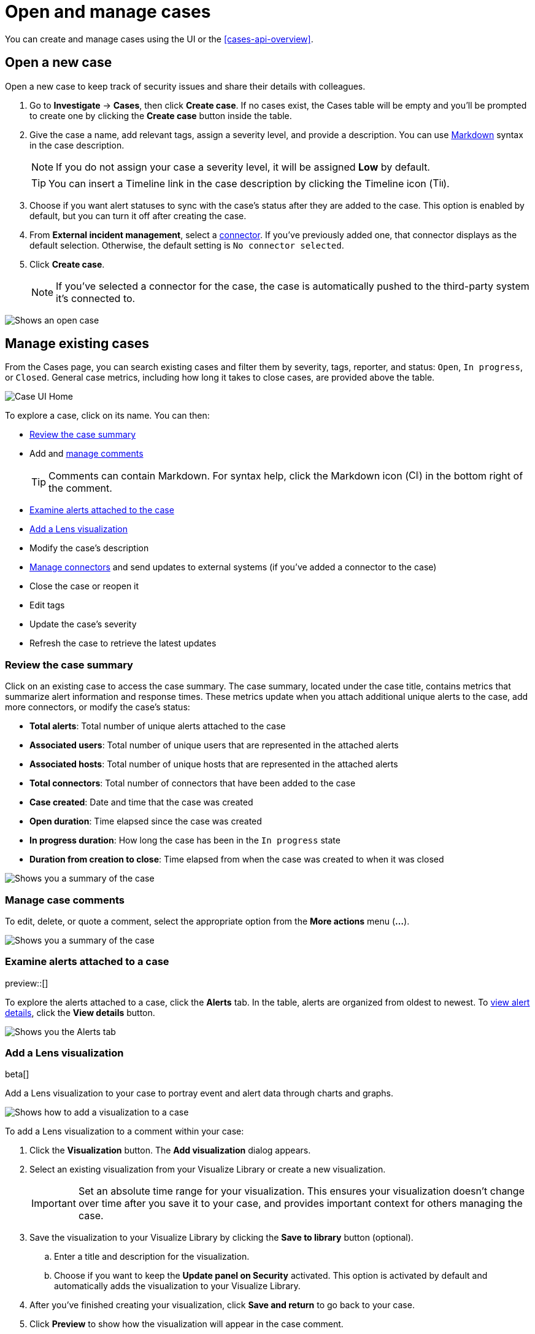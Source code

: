 [[cases-open-manage]]
= Open and manage cases

You can create and manage cases using the UI or the <<cases-api-overview>>.

[float]
[[cases-ui-open]]
== Open a new case

Open a new case to keep track of security issues and share their details with
colleagues.

. Go to *Investigate* -> *Cases*, then click *Create case*. If no cases exist, the Cases table will be empty and you'll be prompted to create one by clicking the *Create case* button inside the table.
. Give the case a name, add relevant tags, assign a severity level, and provide a description. You can use
https://www.markdownguide.org/cheat-sheet[Markdown] syntax in the case description.
+
NOTE: If you do not assign your case a severity level, it will be assigned *Low* by default.

+
TIP: You can insert a Timeline link in the case description by clicking the Timeline icon (image:images/add-timeline-button.png[Timeline icon,17,17]).

. Choose if you want alert statuses to sync with the case's status after they are added to the case. This option is enabled by default, but you can turn it off after creating the case.
. From *External incident management*, select a <<cases-ui-integrations, connector>>. If you’ve previously added one, that connector displays as the default selection. Otherwise, the default setting is `No connector selected`.
. Click *Create case*.
+
NOTE: If you've selected a connector for the case, the case is automatically pushed to the third-party system it's connected to.


[role="screenshot"]
image::images/cases-ui-open.png[Shows an open case]

[float]
[[cases-ui-manage]]
== Manage existing cases

From the Cases page, you can search existing cases and filter them by severity, tags, reporter, and status: `Open`, `In progress`, or `Closed`. General case metrics, including how long it takes to close cases, are provided above the table.

[role="screenshot"]
image::images/cases-home-page.png[Case UI Home]

To explore a case, click on its name. You can then:

* <<cases-summary>>
* Add and <<cases-manage-comments, manage comments>>
+
TIP: Comments can contain Markdown. For syntax help, click the Markdown icon (image:images/markdown-icon.png[Click markdown icon,17,17]) in the bottom right of the comment.

* <<cases-examine-alerts, Examine alerts attached to the case>>
* <<cases-lens-visualization>>
* Modify the case's description
* <<cases-ui-integrations, Manage connectors>> and send updates to external systems (if you've added a connector to the case)
* Close the case or reopen it
* Edit tags
* Update the case's severity
* Refresh the case to retrieve the latest updates

[float]
[[cases-summary]]
=== Review the case summary

Click on an existing case to access the case summary. The case summary, located under the case title, contains metrics that summarize alert information and response times. These metrics update when you attach additional unique alerts to the case, add more connectors, or modify the case's status:

* **Total alerts**: Total number of unique alerts attached to the case
* **Associated users**: Total number of unique users that are represented in the attached alerts
* **Associated hosts**: Total number of unique hosts that are represented in the attached alerts
* **Total connectors**: Total number of connectors that have been added to the case
* **Case created**: Date and time that the case was created
* **Open duration**: Time elapsed since the case was created
* **In progress duration**: How long the case has been in the `In progress` state
* **Duration from creation to close**: Time elapsed from when the case was created to when it was closed

[role="screenshot"]
image::images/cases-summary.png[Shows you a summary of the case]

[float]
[[cases-manage-comments]]
=== Manage case comments
To edit, delete, or quote a comment, select the appropriate option from the *More actions* menu (*…​*).

[role="screenshot"]
image::images/cases-manage-comments.png[Shows you a summary of the case]

[float]
[[cases-examine-alerts]]
=== Examine alerts attached to a case

preview::[]

To explore the alerts attached to a case, click the *Alerts* tab. In the table, alerts are organized from oldest to newest. To <<view-alert-details, view alert details>>, click the *View details* button.

[role="screenshot"]
image::images/cases-alert-tab.png[Shows you the Alerts tab]

[float]
[[cases-lens-visualization]]
=== Add a Lens visualization

beta[]

Add a Lens visualization to your case to portray event and alert data through charts and graphs.

[role="screenshot"]
image::images/add-vis-to-case.gif[Shows how to add a visualization to a case]

To add a Lens visualization to a comment within your case:

. Click the *Visualization* button. The **Add visualization** dialog appears. 
. Select an existing visualization from your Visualize Library or create a new visualization.

+

IMPORTANT: Set an absolute time range for your visualization. This ensures your visualization doesn't change over time after you save it to your case, and provides important context for others managing the case.

+
. Save the visualization to your Visualize Library by clicking the *Save to library* button (optional).
.. Enter a title and description for the visualization. 
.. Choose if you want to keep the *Update panel on Security* activated. This option is activated by default and automatically adds the visualization to your Visualize Library.
. After you've finished creating your visualization, click *Save and return* to go back to your case.
. Click *Preview* to show how the visualization will appear in the case comment.
. Click *Add Comment* to add the visualization to your case. 

NOTE: Once a visualization has been added to a case, it cannot be modified or deleted. However, you can interact with the visualization by clicking the *Open Visualization* option in the comment menu.
  
[role="screenshot"]
image::images/cases-open-vis.png[Shows where the Open Visualization option is]

[float]
[[cases-export-import]]
== Export and import cases

Cases can be <<cases-export, exported>> and <<cases-import, imported>> as saved objects using the {kib} {kibana-ref}/managing-saved-objects.html[Saved Objects] UI.

IMPORTANT: Before importing Lens visualizations, Timelines, or alerts into a space, ensure their data is present. Without it, they won't work after being imported.

[float]
[[cases-export]]
=== Export a case
Use the *Export* option to move cases between different Kibana instances. When you export a case, the following data is exported to a newline-delimited JSON (`.ndjson`) file: case details, user actions, text string comments, case alerts, and lens visualizations (which are exported as JSON blobs).

To export a case:

. Open the main menu, go to *Stack Management -> {kib}*, then select the *Saved Objects* tab.
. Search for the case by choosing a saved object type or entering the case title in the search bar.
. Select one or more cases, then click the *Export* button.
. Click *Export*. A confirmation message that your file is downloading displays.

+
TIP: Keep the *Include related objects* option enabled to ensure connectors are exported too.

[role="screenshot"]
image::images/cases-export-button.png[Shows the export saved objects workflow]

[float]
[[cases-import]]
=== Import a case

To import a case:

. Open the main menu, go to *Stack Management -> {kib}*, then select the *Saved Objects* tab.
. Click *Import*.
. Select the NDJSON file containing the exported case and configure the import options.
. Click *Import*.
. Review the import log and click *Done*.
+
[IMPORTANT]
=========================

Be mindful of the following:

* If the imported case had connectors attached to it, you'll be prompted to re-authenticate the connectors. To do so, click *Go to connectors* on the *Import saved objects* flyout and complete the necessary steps. Alternatively, open the main menu, then go to *Stack Management -> Alerts and Insights -> Rules and Connectors -> Connectors* to access connectors.
* If the imported case had attached alerts, verify that the alerts’ source documents are present in the environment. Case features that interact with alerts (such as the Alert details flyout and rule details page) rely on the alerts’ source documents to function.

=========================
+
